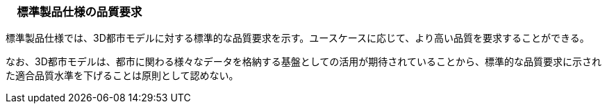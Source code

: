 [[toc6_01]]
=== 　標準製品仕様の品質要求

標準製品仕様では、3D都市モデルに対する標準的な品質要求を示す。ユースケースに応じて、より高い品質を要求することができる。

なお、3D都市モデルは、都市に関わる様々なデータを格納する基盤としての活用が期待されていることから、標準的な品質要求に示された適合品質水準を下げることは原則として認めない。

